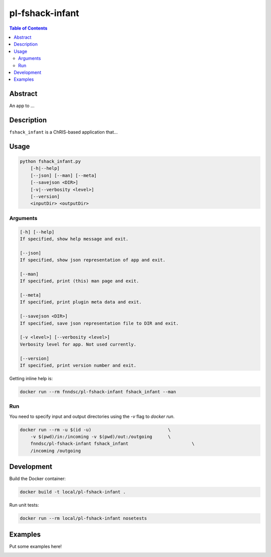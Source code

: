 pl-fshack-infant
================================

.. image:: https://img.shields.io/docker/v/fnndsc/pl-fshack-infant?sort=semver
    :target: https://hub.docker.com/r/fnndsc/pl-fshack-infant

.. image:: https://img.shields.io/github/license/fnndsc/pl-fshack-infant
    :target: https://github.com/FNNDSC/pl-fshack-infant/blob/master/LICENSE

.. image:: https://github.com/FNNDSC/pl-fshack-infant/workflows/ci/badge.svg
    :target: https://github.com/FNNDSC/pl-fshack-infant/actions


.. contents:: Table of Contents


Abstract
--------

An app to ...


Description
-----------

``fshack_infant`` is a ChRIS-based application that...


Usage
-----

.. code::

    python fshack_infant.py
        [-h|--help]
        [--json] [--man] [--meta]
        [--savejson <DIR>]
        [-v|--verbosity <level>]
        [--version]
        <inputDir> <outputDir>


Arguments
~~~~~~~~~

.. code::

    [-h] [--help]
    If specified, show help message and exit.
    
    [--json]
    If specified, show json representation of app and exit.
    
    [--man]
    If specified, print (this) man page and exit.

    [--meta]
    If specified, print plugin meta data and exit.
    
    [--savejson <DIR>] 
    If specified, save json representation file to DIR and exit. 
    
    [-v <level>] [--verbosity <level>]
    Verbosity level for app. Not used currently.
    
    [--version]
    If specified, print version number and exit. 


Getting inline help is:

.. code:: bash

    docker run --rm fnndsc/pl-fshack-infant fshack_infant --man

Run
~~~

You need to specify input and output directories using the `-v` flag to `docker run`.


.. code:: bash

    docker run --rm -u $(id -u)                             \
        -v $(pwd)/in:/incoming -v $(pwd)/out:/outgoing      \
        fnndsc/pl-fshack-infant fshack_infant                        \
        /incoming /outgoing


Development
-----------

Build the Docker container:

.. code:: bash

    docker build -t local/pl-fshack-infant .

Run unit tests:

.. code:: bash

    docker run --rm local/pl-fshack-infant nosetests

Examples
--------

Put some examples here!


.. image:: https://raw.githubusercontent.com/FNNDSC/cookiecutter-chrisapp/master/doc/assets/badge/light.png
    :target: https://chrisstore.co
